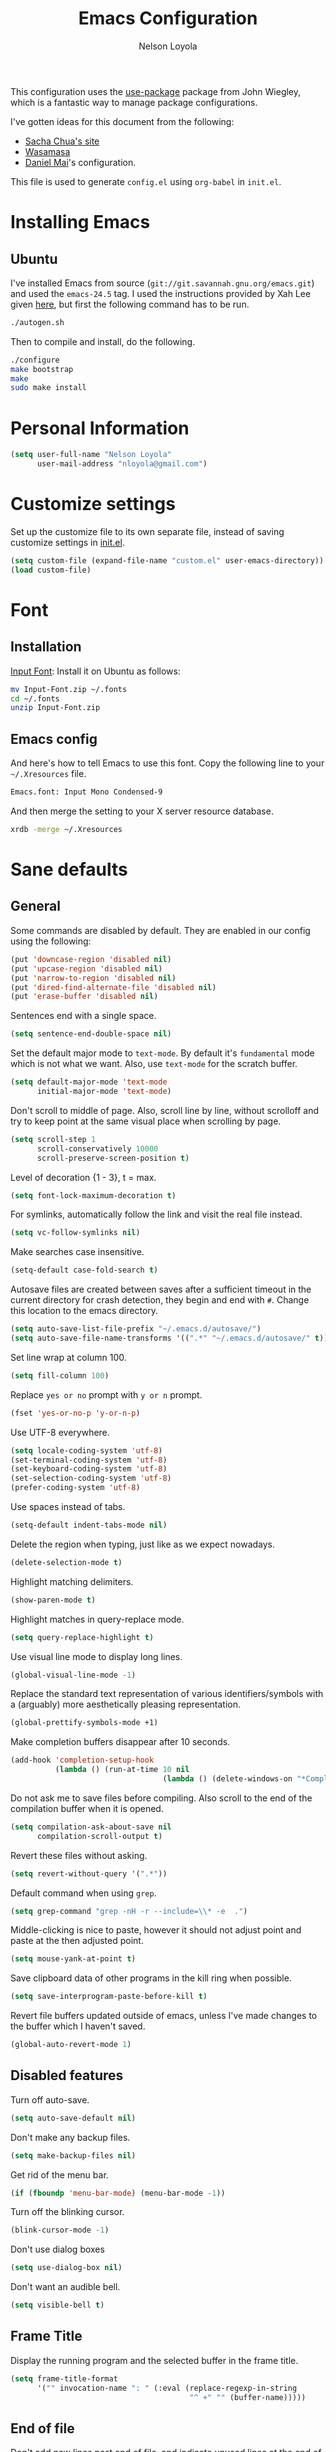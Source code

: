 #+TITLE: Emacs Configuration
#+AUTHOR: Nelson Loyola

This configuration uses the [[https://github.com/jwiegley/use-package][use-package]] package from John Wiegley,
which is a fantastic way to manage package configurations.

I've gotten ideas for this document from the following:

- [[http://pages.sachachua.com/.emacs.d/Sacha.html][Sacha Chua's site]]
- [[https://github.com/wasamasa/dotemacs/blob/master/init.org][Wasamasa]]
- [[https://github.com/danielmai/.emacs.d][Daniel Mai]]'s configuration.

This file is used to generate ~config.el~ using ~org-babel~ in
~init.el~.

* Installing Emacs
** Ubuntu

I've installed Emacs from source
(=git://git.savannah.gnu.org/emacs.git=) and used the =emacs-24.5=
tag. I used the instructions provided by Xah Lee given [[http://ergoemacs.org/emacs/building_emacs_on_linux.html][here]], but first
the following command has to be run.

#+BEGIN_SRC sh
./autogen.sh
#+END_SRC

Then to compile and install, do the following.

#+BEGIN_SRC sh
./configure
make bootstrap
make
sudo make install
#+END_SRC

* Personal Information

#+BEGIN_SRC emacs-lisp
(setq user-full-name "Nelson Loyola"
      user-mail-address "nloyola@gmail.com")
#+END_SRC

* Customize settings

Set up the customize file to its own separate file, instead of saving
customize settings in [[file:init.el][init.el]].

#+BEGIN_SRC emacs-lisp
(setq custom-file (expand-file-name "custom.el" user-emacs-directory))
(load custom-file)
#+END_SRC

* Font

** Installation

[[http://input.fontbureau.com/download/][Input Font]]: Install it on Ubuntu as follows:

#+BEGIN_SRC sh :tangle no
mv Input-Font.zip ~/.fonts
cd ~/.fonts
unzip Input-Font.zip
#+END_SRC

** Emacs config

And here's how to tell Emacs to use this font. Copy the following line to your
=~/.Xresources= file.

#+BEGIN_SRC sh :tangle no
Emacs.font: Input Mono Condensed-9
#+END_SRC

And then merge the setting to your X server resource database.

#+BEGIN_SRC sh :tangle no
xrdb -merge ~/.Xresources
#+END_SRC

* Sane defaults

** General

Some commands are disabled by default. They are enabled in our config
using the following:

#+BEGIN_SRC emacs-lisp
(put 'downcase-region 'disabled nil)
(put 'upcase-region 'disabled nil)
(put 'narrow-to-region 'disabled nil)
(put 'dired-find-alternate-file 'disabled nil)
(put 'erase-buffer 'disabled nil)
#+END_SRC

Sentences end with a single space.

#+BEGIN_SRC emacs-lisp
(setq sentence-end-double-space nil)
#+END_SRC

Set the default major mode to =text-mode=. By default it's =fundamental= mode which is
not what we want. Also, use =text-mode= for the scratch buffer.

#+BEGIN_SRC emacs-lisp
(setq default-major-mode 'text-mode
      initial-major-mode 'text-mode)
#+END_SRC

Don't scroll to middle of page. Also, scroll line by line, without
scrolloff and try to keep point at the same visual place when
scrolling by page.

#+BEGIN_SRC emacs-lisp
(setq scroll-step 1
      scroll-conservatively 10000
      scroll-preserve-screen-position t)
#+END_SRC

Level of decoration {1 - 3}, t = max.

#+BEGIN_SRC emacs-lisp
(setq font-lock-maximum-decoration t)
#+END_SRC

For symlinks, automatically follow the link and visit the real file instead.

#+BEGIN_SRC emacs-lisp
(setq vc-follow-symlinks nil)
#+END_SRC

Make searches case insensitive.

#+BEGIN_SRC emacs-lisp
(setq-default case-fold-search t)
#+END_SRC

Autosave files are created between saves after a sufficient timeout in
the current directory for crash detection, they begin and end with
=#=.  Change this location to the emacs directory.

#+BEGIN_SRC emacs-lisp
(setq auto-save-list-file-prefix "~/.emacs.d/autosave/")
(setq auto-save-file-name-transforms '((".*" "~/.emacs.d/autosave/" t)))
#+END_SRC

Set line wrap at column 100.

#+BEGIN_SRC emacs-lisp
(setq fill-column 100)
#+END_SRC

Replace =yes or no= prompt with =y or n= prompt.

#+BEGIN_SRC emacs-lisp
(fset 'yes-or-no-p 'y-or-n-p)
#+END_SRC

Use UTF-8 everywhere.

#+BEGIN_SRC emacs-lisp
(setq locale-coding-system 'utf-8)
(set-terminal-coding-system 'utf-8)
(set-keyboard-coding-system 'utf-8)
(set-selection-coding-system 'utf-8)
(prefer-coding-system 'utf-8)
#+END_SRC

Use spaces instead of tabs.

#+BEGIN_SRC emacs-lisp
(setq-default indent-tabs-mode nil)
#+END_SRC

Delete the region when typing, just like as we expect nowadays.

#+BEGIN_SRC emacs-lisp
(delete-selection-mode t)
#+END_SRC

Highlight matching delimiters.

#+BEGIN_SRC emacs-lisp
(show-paren-mode t)
#+END_SRC

Highlight matches in query-replace mode.

#+BEGIN_SRC emacs-lisp
(setq query-replace-highlight t)
#+END_SRC

Use visual line mode to display long lines.

#+BEGIN_SRC emacs-lisp
(global-visual-line-mode -1)
#+END_SRC

Replace the standard text representation of various identifiers/symbols
with a (arguably) more aesthetically pleasing representation.

#+BEGIN_SRC emacs-lisp
(global-prettify-symbols-mode +1)
#+END_SRC

Make completion buffers disappear after 10 seconds.

#+BEGIN_SRC emacs-lisp
(add-hook 'completion-setup-hook
          (lambda () (run-at-time 10 nil
                                  (lambda () (delete-windows-on "*Completions*")))))
#+END_SRC

Do not ask me to save files before compiling. Also scroll to the end
of the compilation buffer when it is opened.

#+BEGIN_SRC emacs-lisp
(setq compilation-ask-about-save nil
      compilation-scroll-output t)
#+END_SRC

Revert these files without asking.

#+BEGIN_SRC emacs-lisp
(setq revert-without-query '(".*"))
#+END_SRC

Default command when using ~grep~.

#+BEGIN_SRC emacs-lisp
(setq grep-command "grep -nH -r --include=\\* -e  .")
#+END_SRC

Middle-clicking is nice to paste, however it should not adjust point
and paste at the then adjusted point.

#+BEGIN_SRC emacs-lisp
(setq mouse-yank-at-point t)
#+END_SRC

Save clipboard data of other programs in the kill ring when possible.

#+BEGIN_SRC emacs-lisp
(setq save-interprogram-paste-before-kill t)
#+END_SRC

Revert file buffers updated outside of emacs, unless I've made changes to
the buffer which I haven't saved.

#+BEGIN_SRC emacs-lisp
(global-auto-revert-mode 1)
#+END_SRC

** Disabled features

Turn off auto-save.

#+BEGIN_SRC emacs-lisp
(setq auto-save-default nil)
#+END_SRC

Don't make any backup files.

#+BEGIN_SRC emacs-lisp
(setq make-backup-files nil)
#+END_SRC

Get rid of the menu bar.

#+BEGIN_SRC emacs-lisp
(if (fboundp 'menu-bar-mode) (menu-bar-mode -1))
#+END_SRC

Turn off the blinking cursor.

#+BEGIN_SRC emacs-lisp
(blink-cursor-mode -1)
#+END_SRC

Don't use dialog boxes

#+BEGIN_SRC emacs-lisp
(setq use-dialog-box nil)
#+END_SRC

Don't want an audible bell.

#+BEGIN_SRC emacs-lisp
(setq visible-bell t)
#+END_SRC

** Frame Title

Display the running program and the selected buffer in the frame title.

#+BEGIN_SRC emacs-lisp
(setq frame-title-format
      '("" invocation-name ": " (:eval (replace-regexp-in-string
                                        "^ +" "" (buffer-name)))))
#+END_SRC

** End of file

Don't add new lines past end of file, and indicate unused lines at the
end of the window with a small image in the left fringe.

#+BEGIN_SRC emacs-lisp
(setq next-line-add-newlines nil)
(setq-default indicate-empty-lines t)
#+END_SRC

Add =\n= to end of file if required.

#+BEGIN_SRC emacs-lisp
(setq require-final-newline t)
#+END_SRC

** Hi Lock

Automatically cycle through the highlighting faces listed in
~hi-lock-face-defaults~ instead of bothering the user to pick a face
each time.

#+BEGIN_SRC emacs-lisp
(setq hi-lock-auto-select-face t)
#+END_SRC

** Key bindings

#+BEGIN_SRC emacs-lisp
(global-set-key (kbd "M-g g")         'goto-line)
(global-set-key (kbd "M-%")           'query-replace-regexp)
;;(global-set-key "\C-x\C-e"          'compile)
(global-set-key (kbd "C-x C-n")       'next-error)
(global-set-key (kbd "C-x C-i")       'c-indent-exp)

(global-set-key (kbd "<f1>")          'indent-for-tab-command)
(global-set-key [(shift f1)]          'indent-region)
(global-set-key (kbd "<f2>")          '(lambda () (interactive) (save-some-buffers t)))
(global-set-key [(shift f2)]          '(lambda () (interactive) (revert-buffer t t)))
(global-set-key [(shift f3)]          'helm-recentf)
(global-set-key [(meta shift f3)]     'sbt-grep)
(global-set-key [f4]                  'next-error)
(global-set-key [f5]                  'compile)
(global-set-key [(shift f5)]          'toggle-truncate-lines)
(global-set-key [(shift f11)]         'eval-region)
(global-set-key [(control shift f11)] 'align-regexp)
#+END_SRC

** Line numbers.

#+BEGIN_SRC emacs-lisp
(dolist (mode-hook '(text-mode-hook prog-mode-hook))
  (add-hook mode-hook
            (lambda ()
              (linum-mode t))))
#+END_SRC

** Mode line

Display the column number in the mode line.

#+BEGIN_SRC emacs-lisp
(column-number-mode t)
#+END_SRC

Use the directory name to make buffer names unique.

#+BEGIN_SRC emacs-lisp
(setq uniquify-buffer-name-style 'forward)
#+END_SRC

Do not show thees modes in the mode line.

#+BEGIN_SRC emacs-lisp
(diminish 'visual-line-mode)
(diminish 'abbrev-mode)
#+END_SRC
** Remove trailing whitespace

#+BEGIN_SRC emacs-lisp
(add-hook 'before-save-hook 'delete-trailing-whitespace)
#+END_SRC

** Shell

#+BEGIN_SRC emacs-lisp
(defvar my-term-shell "/bin/zsh")
(defadvice ansi-term (before force-bash)
  (interactive (list my-term-shell)))
(ad-activate 'ansi-term)

(defun my-term-use-utf8 ()
  (set-buffer-process-coding-system 'utf-8-unix 'utf-8-unix))
(add-hook 'term-exec-hook 'my-term-use-utf8)

(defun my-term-paste (&optional string)
  (interactive)
  (process-send-string
   (get-buffer-process (current-buffer))
   (if string string (current-kill 0))))

(defun my-term-hook ()
  (goto-address-mode)
  (define-key term-raw-map "\C-y" 'my-term-paste)
  (let ((base03  "#002b36")
        (base02  "#073642")
        (base01  "#586e75")
        (base00  "#657b83")
        (base0   "#839496")
        (base1   "#93a1a1")
        (base2   "#eee8d5")
        (base3   "#fdf6e3")
        (yellow  "#b58900")
        (orange  "#cb4b16")
        (red     "#dc322f")
        (magenta "#d33682")
        (violet  "#6c71c4")
        (blue    "#268bd2")
        (cyan    "#2aa198")
        (green   "#859900"))
    (setq ansi-term-color-vector
          (vconcat `(unspecified ,base02 ,red ,green ,yellow ,blue
                                 ,magenta ,cyan ,base2)))
    (my-term-use-utf8)
    ))

(add-hook 'term-exec-hook 'my-term-hook)
#+END_SRC
** Text mode

#+BEGIN_SRC emacs-lisp
(setq text-mode-hook
      '(lambda ()
         (turn-on-auto-fill)            ; Enable automatic line wrapping.
         (setq-default indent-tabs-mode nil)))    ; Use real tabs.
#+END_SRC
* Packages bundled with Emacs

** =bookmark=

Prefer saving this file somewhere other than the default.

#+BEGIN_SRC emacs-lisp
(setq bookmark-default-file "~/.emacs.d/etc/bookmarks")
#+END_SRC

** =dired=

Make dired show directories first. Dired buffers should auto revert
and not give any use feedback (source: [[http://whattheemacsd.com/sane-defaults.el-01.html][Magnars Sveen]]).

#+BEGIN_SRC emacs-lisp
(setq dired-listing-switches "-aBhl  --group-directories-first"
      global-auto-revert-non-file-buffers t
      auto-revert-verbose nil)
(add-hook 'dired-mode-hook 'auto-revert-mode)
#+END_SRC

** =ediff=
#+BEGIN_SRC emacs-lisp
(setq ediff-split-window-function 'split-window-horizontally
      ediff-window-setup-function 'ediff-setup-windows-plain
      ediff-diff-options "-bw")
#+END_SRC
** =emacsclient=

#+BEGIN_SRC emacs-lisp
(use-package edit-server
  :ensure t
  :if window-system
  :init
  (add-hook 'after-init-hook 'server-start t)
  (add-hook 'after-init-hook 'edit-server-start t))
#+END_SRC

** =ibuffer=

ibuffer is the improved version of list-buffers.

#+BEGIN_SRC emacs-lisp
(defalias 'list-buffers 'ibuffer)
#+END_SRC

** =org-mode=

First some UI and editing tweaks.

Changing the ellipsis idea comes from [[http://endlessparentheses.com/changing-the-org-mode-ellipsis.html][Artur Malabarba]].

#+BEGIN_SRC emacs-lisp
(setq org-ellipsis " ⤵"
      org-catch-invisible-edits 'error
      org-startup-indented t
      org-cycle-include-plain-lists 'integrate
      org-return-follows-link t
      org-M-RET-may-split-line nil
      org-src-fontify-natively t
      org-src-preserve-indentation t
      org-enforce-todo-dependencies t
      org-enforce-todo-checkbox-dependencies t
      org-link-frame-setup '((file . find-file)))
#+END_SRC

*** Org activation bindings

Set up some global key bindings that integrate with Org Mode features.

#+BEGIN_SRC emacs-lisp
(bind-key "C-c l" 'org-store-link)
(bind-key "C-c c" 'org-capture)
(bind-key "C-c a" 'org-agenda)
#+END_SRC

*** Org agenda

Learned about [[https://github.com/sachac/.emacs.d/blob/83d21e473368adb1f63e582a6595450fcd0e787c/Sacha.org#org-agenda][this =delq= and =mapcar= trick from Sacha Chua's config]].

#+BEGIN_SRC emacs-lisp
(setq org-agenda-files
      (delq nil
            (mapcar (lambda (x) (and (file-exists-p x) x))
                    '("~/Dropbox/todo.org"
                      "~/Dropbox/todo.org"))))
#+END_SRC

*** Org capture

#+BEGIN_SRC emacs-lisp
(bind-key "C-c c" 'org-capture)
(setq org-default-notes-file "~/Dropbox/notes.org")
#+END_SRC

*** Org setup

Speed commands are a nice and quick way to perform certain actions
while at the beginning of a heading. It's not activated by default.

See the doc for speed keys by checking out [[elisp:(info%20"(org)%20speed%20keys")][the documentation for
speed keys in Org mode]].

#+BEGIN_SRC emacs-lisp
(setq org-use-speed-commands t)
#+END_SRC

#+BEGIN_SRC emacs-lisp
(setq org-image-actual-width 550)
#+END_SRC

*** Org tags

The default value is -77, which is weird for smaller width windows.
I'd rather have the tags align horizontally with the header. 45 is a
good column number to do that.

#+BEGIN_SRC emacs-lisp
(setq org-tags-column 45)
#+END_SRC

*** Org babel languages

#+BEGIN_SRC emacs-lisp
(org-babel-do-load-languages
 'org-babel-load-languages
 '((python . t)
   (C . t)
   (calc . t)
   (latex . t)
   (java . t)
   (ruby . t)
   (scheme . t)
   (sh . t)
   (sqlite . t)
   (js . t)))

(defun my-org-confirm-babel-evaluate (lang body)
  "Do not confirm evaluation for these languages."
  (not (or (string= lang "C")
           (string= lang "java")
           (string= lang "python")
           (string= lang "emacs-lisp")
           (string= lang "sqlite"))))
(setq org-confirm-babel-evaluate 'my-org-confirm-babel-evaluate)
#+END_SRC

*** Org babel/source blocks

Have source blocks properly syntax highlighted and with the editing
popup window staying within the same window so all the windows don't
jump around. Also, having the top and bottom trailing lines in the
block is a waste of space, so we can remove them.

Fontification doesn't work with markdown mode when the block is
indented after editing it in the org src buffer---the leading #s for
headers don't get fontified properly because they appear as Org
comments.

#+BEGIN_SRC emacs-lisp
(setq org-src-window-setup 'current-window
      org-src-strip-leading-and-trailing-blank-lines t
      org-src-tab-acts-natively t)
#+END_SRC

** =re-builder=

Interactive preview for RE construction.

It's important to note that there's three flavours of regular
expressions encountered in Emacs.  The =read= syntax is most
reminiscent of other RE dialects, but only used in prompts.  The
=string= syntax is used in code doubles the amount of backslashes as
the RE strings are passed through the reader which removes the
extraneous ones.  Finally, there's the ~rx~ macro one can use for
writing lispy RE.

All listed RE syntaxes are supported by =re-builder=. For whatever
reason though the =read= syntax is default. I prefer having the
=string= syntax as default.

#+BEGIN_SRC emacs-lisp
(setq reb-re-syntax 'string)
#+END_SRC

** =recentf=

Recentf is a minor mode that builds a list of recently opened files.
This list is is automatically saved across Emacs sessions.

Prefer saving the history of opened files somewhere other than the default.

#+BEGIN_SRC emacs-lisp
(use-package recentf
  :init
  (progn
    (setq recentf-save-file "~/.emacs.d/etc/recentf"))
  :config
  (progn
    (recentf-mode 1)
    (setq recentf-max-saved-items 100)))
#+END_SRC

** =savehist=

The history of prompts like =M-:= can be saved, but let's change its
save file and history length first. Also save search entries.

#+BEGIN_SRC emacs-lisp
(setq savehist-additional-variables '(search-ring regexp-search-ring)
      savehist-file "~/.emacs.d/etc/savehist"
      history-length 150)
(savehist-mode)
#+END_SRC

** =save-place=

Remember position in a file.

#+BEGIN_SRC emacs-lisp
(use-package saveplace
  :init
  (progn
    (setq save-place-file "~/.emacs.d/etc/saveplace"
          save-place-forget-unreadable-files nil)
    (setq-default save-place t)))
#+END_SRC

** =shell=

#+BEGIN_SRC emacs-lisp
(bind-key "C-x m" 'shell)
(bind-key "C-x M" 'ansi-term)
#+END_SRC

** =tramp=

#+BEGIN_SRC emacs-lisp
(use-package tramp
  :init (setq tramp-ssh-controlmaster-options ""))
#+END_SRC

** =windmove=

=windmove= provides useful commands for moving window focus by
direction.

#+BEGIN_SRC emacs-lisp
(windmove-default-keybindings 'meta)
#+END_SRC

** =winner-mode=

Window management. ~C-c left (winner-undo)~ undoes the last window
configuration change. Redo the changes using ~C-c right
(winner-redo)~. Also move from window to window using Meta and the
direction keys.

#+BEGIN_SRC emacs-lisp
(winner-mode t)
#+END_SRC

** =whitespace=

#+BEGIN_SRC emacs-lisp
(use-package whitespace
  :bind ("S-<f10>" . whitespace-mode))
#+END_SRC

* ELPA packages

These are the packages that are not built into Emacs.

** [[https://github.com/abo-abo/ace-window][ace-window]]

A package that uses the same idea from ace-jump-mode for
buffer navigation, but applies it to windows. The default keys are
1-9, but it's faster to access the keys on the home row, so that's
what I have them set to (with respect to Dvorak, of course).

#+BEGIN_SRC emacs-lisp
(use-package ace-window)
#+END_SRC

** [[https://github.com/abo-abo/avy][avy]]

A quick way to jump around text in buffers.

#+BEGIN_SRC emacs-lisp
  (use-package avy
               :bind (("C-c SPC" . avy-goto-char)
                      ("C-'" . avy-goto-char-2)
                      ("M-g M-g" . avy-goto-line)))
#+END_SRC

** [[https://github.com/Malabarba/beacon][beacon]]

Never lose your cursor again

#+BEGIN_SRC emacs-lisp
(use-package beacon
  :ensure t
  :init
  (progn
    (setq beacon-push-mark 35)
    (setq beacon-color "#666600"))
  :config (beacon-mode 1)
  )
#+END_SRC

** [[https://github.com/jorgenschaefer/circe][circe]]

#+BEGIN_SRC emacs-lisp :tangle no
(use-package circe
  :ensure t
  :config (setq circe-default-nick "chucho"
                circe-default-user "chucho"
                circe-default-realname "chucho"
                circe-default-part-message "Bye"
                circe-default-quit-message "Bye"
                circe-network-options '(("Freenode"
                                         :tls t
                                         :channels ("#emacs")
                                         ))))
#+END_SRC

** [[https://github.com/ankurdave/color-identifiers-mode][color-identifiers]]

Color Identifiers is a minor mode for Emacs that highlights each source code identifier uniquely
based on its name.

#+BEGIN_SRC emacs-lisp
(use-package color-identifiers-mode
  :ensure t
  :diminish color-identifiers-mode
  :config (add-hook 'after-init-hook 'global-color-identifiers-mode))
#+END_SRC

** [[https://github.com/company-mode/company-mode][company-mode]]

Complete anything.

#+BEGIN_SRC emacs-lisp
(use-package company
  :ensure t
  :diminish company-mode
  :config
  (progn
    (add-hook 'after-init-hook 'global-company-mode)
    (global-set-key (kbd "M-/") 'company-complete-common)
    (use-package company-tern)
    ))
#+END_SRC

** [[https://github.com/thamer/diredful][diredful]]

#+BEGIN_SRC emacs-lisp
(use-package diredful
  :ensure t
  :config (diredful-mode 1))
#+END_SRC

** [[https://github.com/senny/emacs-eclim][emacs-eclim]]

Provides Emacs with some Eclipse features for Java development. Eclim has to be installed first and
can be downloaded from [[http://eclim.org/install.html][here]].

#+BEGIN_SRC emacs-lisp
(use-package eclimd
  :commands start-eclimd)
(use-package company-emacs-eclim
  :commands company-emacs-eclim-setup)
(use-package eclim
  :load-path "/home/nelson/src/github/elisp/emacs-eclim"
  :ensure emacs-eclim
  :diminish eclim-mode
  :commands eclim-mode
  :init (use-package cl)
  :config
  (progn
    (let ((eclipse-dir (expand-file-name "~/apps/eclipse/mars/eclipse")))
      (if (file-accessible-directory-p eclipse-dir)
          (progn
            (add-to-list 'eclim-eclipse-dirs eclipse-dir)
            (setq eclim-executable (or (executable-find "eclim") (concat (eclipse-dir "/eclim")))
                  eclimd-executable (or (executable-find "eclimd") (concat (eclipse-dir "/eclimd")))
                  ))))
    (company-emacs-eclim-setup)
    (global-company-mode t)
    (setq eclim-auto-save t
          eclimd-wait-for-process nil
          eclimd-default-workspace "~/workspace/"
          help-at-pt-display-when-idle t
          help-at-pt-timer-delay 0.1

          )
    ;; Call the help framework with the settings above & activate eclim-mode
    (help-at-pt-set-timer)

    ;; keep consistent which other auto-complete backend.
    (custom-set-faces
     '(ac-emacs-eclim-candidate-face ((t (:inherit ac-candidate-face))))
     '(ac-emacs-eclim-selection-face ((t (:inherit ac-selection-face)))))
    ))
#+END_SRC

** [[https://github.com/magnars/expand-region.el][expand-region]]

#+BEGIN_SRC emacs-lisp
(use-package expand-region
  :ensure t
  :bind ("C-=" . er/expand-region))
#+END_SRC

** [[http://www.emacswiki.org/emacs/fic-mode.el][fic-mode]]

Show FIXME/TODO/BUG/KLUDGE in special face only in comments and
strings.

#+BEGIN_SRC emacs-lisp
(use-package fic-mode
  :ensure t
  :config
  (progn
    (add-hook 'c++-mode-hook 'turn-on-fic-mode)
    (add-hook 'c-mode-hook 'turn-on-fic-mode)
    (add-hook 'java-mode-hook 'turn-on-fic-mode)
    (add-hook 'vala-mode-hook 'turn-on-fic-mode)
    (add-hook 'python-mode-hook 'turn-on-fic-mode)
    ))
#+END_SRC

** [[http://www.emacswiki.org/emacs/framemove.el][framemove]]

Allow windmove to jump between frames.

#+BEGIN_SRC emacs-lisp
(use-package framemove
  :ensure t
  :config (setq framemove-hook-into-windmove t)
  )
#+END_SRC

** [[https://github.com/flycheck/flycheck][flycheck]]

#+BEGIN_SRC emacs-lisp
(use-package flycheck
  :ensure t
  :diminish flycheck-mode
  :config
  (progn
    (add-hook 'after-init-hook #'global-flycheck-mode)
    (setq flycheck-standard-error-navigation nil)))
#+END_SRC

** [[https://github.com/leoliu/ggtags][ggtags]]

Generate tags on command line with ~gtags~.
Updte tags on command line with ~global -u~.

#+BEGIN_SRC emacs-lisp
(use-package ggtags
  :ensure t
  :commands ggtags-mode)
#+END_SRC

** [[https://github.com/jacobono/emacs-gradle-mode][emacs-gradle-mode]]

#+BEGIN_SRC emacs-lisp
(use-package gradle-mode
  :ensure t
  :diminish gradle-mode
  :init
  (progn
    (gradle-mode 1)))
#+END_SRC

** [[https://github.com/edvorg/flycheck-protobuf][flycheck-protobuf]]

#+begin_src emacs-lisp
(use-package flycheck-protobuf
  :ensure t)
(add-to-list 'flycheck-checkers 'protobuf-protoc-reporter t)
#+end_src

** [[https://github.com/pidu/git-timemachine][git-timemachine]]

#+BEGIN_SRC emacs-lisp
(use-package git-timemachine
  :ensure t
  :commands git-timemachine)
#+END_SRC

** [[https://github.com/camdez/goto-last-change.el][goto-last-change]]

#+BEGIN_SRC emacs-lisp
      (use-package goto-last-change
        :ensure t
        :config
        (progn
          (autoload 'goto-last-change "goto-last-change"
            "Set point to the position of the last change." t)

          (global-set-key "\C-x\C-\\" 'goto-last-change)
          ))
#+END_SRC

** [[https://github.com/Groovy-Emacs-Modes/groovy-emacs-modes][groovy-mode]]

Required for gradle build files.

#+BEGIN_SRC emacs-lisp
(use-package groovy-mode
  :ensure t)
#+END_SRC
** [[*][grunt]]

#+BEGIN_SRC emacs-lisp
(use-package grunt
  :ensure t)
#+END_SRC

** [[https://github.com/kai2nenobu/guide-key][guide-key]]

Guide the following key bindings automatically and dynamically.

#+BEGIN_SRC emacs-lisp
(use-package guide-key
  :ensure t
  :diminish guide-key-mode
  :config
  (progn
    (setq guide-key/guide-key-sequence '("C-x r" "C-c p" "C-h" "C-c h"))
    (guide-key-mode 1)
  ))
#+END_SRC

** [[https://github.com/emacs-helm/helm][helm]]
*** Helm Config

GNU Global and projectile: use ~C-c p R~ to regenerate tag file.

#+BEGIN_SRC emacs-lisp
(use-package helm
  :ensure t
  :commands (helm-config helm-eshell helm-files helm-grep helm-projectile)
  :diminish helm-mode
  :init (progn
          ;; must set before helm-config, otherwise helm uses the default
          ;; prefix "C-x c", which is inconvenient because you can
          ;; accidentially press "C-x C-c"
          (setq helm-command-prefix-key "C-c h")
          (helm-projectile-on)
          (helm-flx-mode +1)

          (setq helm-ff-newfile-prompt-p nil
                ;;helm-M-x-fuzzy-match t ; using flx for now
                helm-google-suggest-use-curl-p t
                ;; scroll 4 lines other window using M-<next>/M-<prior>
                helm-scroll-amount 4
                ;; do not display invisible candidates
                helm-quick-update t
                ;; be idle for this many seconds, before updating in delayed sources.
                helm-idle-delay 0.01
                ;; be idle for this many seconds, before updating candidate buffer
                helm-input-idle-delay 0.01
                ;; search for library in `require` and `declare-function` sexp.
                helm-ff-search-library-in-sexp t

                helm-buffers-favorite-modes (append helm-buffers-favorite-modes
                                                    '(picture-mode artist-mode))
                ;; limit the number of displayed canidates
                helm-candidate-number-limit 100
                ;; show all candidates when set to 0
                helm-M-x-requires-pattern 0
                helm-ff-file-name-history-use-recentf t
                ;; move to end or beginning of source when reaching top or bottom of source.
                helm-move-to-line-cycle-in-source t
                ;; Needed in helm-buffers-list
                ido-use-virtual-buffers t
                ;; fuzzy matching buffer names when non--nil, useful in helm-mini that lists buffers
                helm-buffers-fuzzy-matching t
                ;; truncate long lines
                helm-truncate-lines t
                helm-autoresize-min-height 30
                helm-autoresize-max-height 30
                helm-display-header-line nil
                helm-buffer-max-length 45
                helm-yas-display-key-on-candidate t)

          ;; Save current position to mark ring when jumping to a different place
          (add-hook 'helm-goto-line-before-hook 'helm-save-current-pos-to-mark-ring)
          (helm-mode)
          (helm-autoresize-mode 1))
  :bind (("M-x" . helm-M-x)
         ("M-y" . helm-show-kill-ring)
         ("C-x b" . helm-mini)
         ("C-x C-f" . helm-find-files)
         ("C-`" . helm-resume)))
#+END_SRC

*** Helm Search

[[http://www.gnu.org/software/grep/][grep]] is very fast, but not the best tool for code search, especially
not within compressed files. That's why I'll go for [[https://github.com/ggreer/the_silver_searcher/][ag]] instead, its
=-z= option enables the usage of the very great [[http://libarchive.org/][libarchive]]. For =helm=
to recognize the matches properly I need to enable line numbers and
columns in its output, something the =--vimgrep== option (the irony)
does. Another subtle hack hidden in here is deliberately using the
recursing variant for both types of searches, this might break
something, but so far hasn't shown any obvious side-effects

#+BEGIN_SRC emacs-lisp
(setq helm-grep-default-command "ag --vimgrep -z %p %f"
      helm-grep-default-recurse-command "ag --vimgrep -z %p %f")
#+END_SRC

*** Helm Key bindings

#+BEGIN_SRC emacs-lisp
(with-eval-after-load 'helm-files
  ;; rebind tab to do persistent action
  (define-key helm-map (kbd "<tab>") 'helm-execute-persistent-action)
  ;; make TAB works in terminal
  (define-key helm-map (kbd "C-i") 'helm-execute-persistent-action)
  ;; list actions using C-z
  (define-key helm-map (kbd "C-z")  'helm-select-action)
  (define-key helm-grep-mode-map (kbd "<return>")  'helm-grep-mode-jump-other-window)
  (define-key helm-grep-mode-map (kbd "n")  'helm-grep-mode-jump-other-window-forward)
  (define-key helm-grep-mode-map (kbd "p")  'helm-grep-mode-jump-other-window-backward))
#+END_SRC

*** Helm Window config

So that helm windows shows at the bottom.

- from http://www.reddit.com/r/emacs/comments/345vtl/make_helm_window_at_the_bottom_without_using_any/
- see also http://www.lunaryorn.com/2015/04/29/the-power-of-display-buffer-alist.html

#+BEGIN_SRC emacs-lisp
;; (with-eval-after-load 'helm
;;   (cond (window-system
;;          (add-to-list 'display-buffer-alist
;;                       `("^\\*[Hh]elm"
;;                         (display-buffer-in-side-window)
;;                         (inhibit-same-window . nil)
;;                         (reusable-frames . visible)
;;                         (side            . bottom)
;;                         (window-height   . 0.15)))
;;          )))
#+END_SRC

*** Helm Other

Highlighting of token matches is a tad slow, let's speed it up.

#+BEGIN_SRC emacs-lisp
(setq helm-mp-highlight-delay 0.3)
#+END_SRC

I don't know why, but helm tries doing window management.  Please
stop:

#+BEGIN_SRC emacs-lisp
(setq helm-display-function 'pop-to-buffer)
#+END_SRC

** [[https://github.com/syohex/emacs-helm-ag][helm-ag]]

#+BEGIN_SRC emacs-lisp
(use-package helm-ag :ensure t :commands helm-ag)
#+END_SRC

** [[https://github.com/emacs-jp/helm-c-yasnippet][helm-c-yasnippet]]

#+BEGIN_SRC emacs-lisp
(use-package helm-c-yasnippet
  :ensure t
  :commands helm-yas-complete
  ;;:init (use-package yasnippet)
  :config (global-set-key (kbd "C-c y") 'helm-yas-complete))
#+END_SRC

** [[https://github.com/PythonNut/helm-flx][helm-flx]]

#+BEGIN_SRC emacs-lisp
(use-package helm-flx :ensure t :commands helm-flx-mode)
#+END_SRC

** [[https://github.com/syohex/emacs-helm-gtags][helm-gtags]]

#+BEGIN_SRC emacs-lisp
(use-package helm-gtags
  :ensure t
  :commands (helm-gtags-find-tag helm-gtags-find-rtag)
  :bind (("M-." . helm-gtags-find-tag)
         ("M-," . helm-gtags-find-rtag)))
#+END_SRC

** [[https://github.com/bbatsov/projectile][helm-projectile]]

Included with Projectile.

#+BEGIN_SRC emacs-lisp
(use-package helm-projectile
  :ensure t
  :commands (helm-projectile)
  :bind (("C-c p h" . helm-projectile))
  :config
  (progn
    (setq projectile-remember-window-configs t
          projectile-switch-project-action 'projectile-dired
          projectile-completion-system 'default
          projectile-enable-caching nil
          compilation-read-command t ; do prompt for a compilation command
          projectile-use-git-grep t
          )

    (projectile-global-mode)
    (setq projectile-completion-system 'helm)
    ))
#+END_SRC

** [[https://github.com/ShingoFukuyama/helm-swoop][helm-swoop]]

#+BEGIN_SRC emacs-lisp
(use-package helm-swoop :ensure t)
#+END_SRC

** [[https://github.com/boyw165/hl-anything][hl-anything]]

Not used for now since it breaks ERC font lock.

#+BEGIN_SRC emacs-lisp :tangle no
(use-package hl-anything
  :ensure t
  :config
  (progn
    (hl-highlight-mode 1)
    ;; (hl-setup-default-advices nil)
    ;; (hl-setup-customizable-advices nil)
    ;; (remove-hook 'kill-emacs-hook 'hl-save-highlights)
    ))
#+END_SRC

** [[https://github.com/nflath/hungry-delete][hungry-delete]]

So that hungry deletion can be used in all modes.

#+BEGIN_SRC emacs-lisp
  (use-package hungry-delete
               :ensure t
               :config
               (progn
                 (global-hungry-delete-mode)
                 ))
#+END_SRC

** [[https://github.com/abo-abo/hydra][hydra]]

This package can be used to tie related commands into a family of
short bindings with a common prefix - a Hydra.

#+BEGIN_SRC emacs-lisp
(use-package hydra
  :ensure t
  :init
  (progn
    (use-package cl-lib)
    (use-package lv)
    (use-package ace-window :ensure t)
    (use-package avy :ensure t)
    (use-package key-chord
      :ensure t
      :config (key-chord-mode 1))
    )
  :config
  (progn
    ;; http://oremacs.com/2015/01/29/more-hydra-goodness/

    (defun hydra-universal-argument (arg)
      (interactive "P")
      (setq prefix-arg (if (consp arg)
                           (list (* 4 (car arg)))
                         (if (eq arg '-)
                             (list -4)
                           '(4)))))

    (defhydra hydra-window (global-map "C-M-o")
      "window"
      ("h" windmove-left "left")
      ("j" windmove-down "down")
      ("k" windmove-up "up")
      ("l" windmove-right "right")
      ("a" ace-window "ace")
      ("u" hydra-universal-argument "universal")
      ("s" (lambda nil (interactive) (ace-window 4)) "swap")
      ("d" (lambda nil (interactive) (ace-window 16)) "delete"))

    (key-chord-define-global "yy" 'hydra-window/body)

    ;;
    ;; Taken from http://doc.rix.si/org/fsem.html
    ;;
    (defhydra hydra-zoom (global-map "C-c z")
      "zoom"
      ("g" text-scale-increase "in")
      ("l" text-scale-decrease "out"))
    )

  (defhydra hydra-eclim (:color teal
                                :hint nil)
    "
Eclim:
 ╭─────────────────────────────────────────────────────┐
 │ Java                                                │       Problems
╭┴─────────────────────────────────────────────────────┴────────────────────────────────────╯
  _d_: Show Doc             _i_: Implement (Override)          _p_: Show Problems
  _g_: Make getter/setter  _fd_: Find Declarations             _c_: Show Corrections
  _o_: Organize Imports    _fr_: Find References               _r_: Buffer Refresh
  _h_: Hierarchy            _R_: Refactor
  _s_: Semantic
Project
──────────────────
_j_: Jump to proj
_b_: Create
_k_: Import Proj
_u_: Update
"
    ("d"   eclim-java-show-documentation-for-current-element)
    ("g"   eclim-java-generate-getter-and-setter)
    ("o"   eclim-java-import-organize)
    ("h"   eclim-java-call-hierarchy)
    ("s"   helm-semantic)
    ("i"   eclim-java-implement)
    ("fd"  eclim-java-find-declaration)
    ("fr"  eclim-java-find-references)
    ("R"   eclim-java-refactor-rename-symbol-at-point)
    ("p"   eclim-problems)
    ("c"   eclim-problems-correct)
    ("r"   eclim-problems-buffer-refresh)
    ("j"   eclim-project-goto)
    ("b"   eclim-project-create)
    ("k"   eclim-project-import)
    ("u"   (lambda () (interactive) (eclim-project-update (eclim-project-name))))
    ("q"   nil "cancel" :color blue))

  (define-key eclim-mode-map (kbd "C-c e") 'hydra-eclim/body))
#+END_SRC

** [[https://github.com/mooz/js2-mode][js2-mode]]

#+BEGIN_SRC emacs-lisp
(use-package js2-mode
  :ensure t
  :commands (js2-mode)
  :init
  (setq js2-global-externs '("define"
                             "jasmine"
                             "describe"
                             "fdescribe"
                             "beforeEach"
                             "afterEach"
                             "inject"
                             "expect"
                             "spyOn"
                             "it"
                             "fit"
                             "xit"))
  :config
  (progn
    (custom-set-variables
     '(js2-basic-offset 2)
     '(js2-bounce-indent-p t)
     '(js2-highlight-level 3)
     )

    ;;(eval-after-load 'js2-mode
    ;;  '(define-key js2-mode-map (kbd "RET") 'js2-line-break))

    ;;(add-hook 'js2-mode-hook 'ac-js2-mode)
    ;;(setq ac-js2-evaluate-calls t)

    (setq-default js2-mode-show-parse-errors t)
    (setq-default js2-strict-missing-semi-warning t)
    (setq-default js2-strict-trailing-comma-warning t)
    ))
#+END_SRC

** [[https://github.com/tonini/karma.el][karma]]

#+BEGIN_SRC emacs-lisp
(use-package karma
  :ensure t
  :commands karma-mode)
#+END_SRC

** [[https://github.com/joddie/macrostep][macrostep]]

Macrostep allows you to see what Elisp macros expand to. Learned about
it from the [[https://www.youtube.com/watch?v%3D2TSKxxYEbII][package highlight talk for use-package]].

#+BEGIN_SRC emacs-lisp
(use-package macrostep
  :ensure t)
#+END_SRC

** [[https://github.com/magit/magit][magit]]

A great interface for git projects. It's much more pleasant to use than the git interface on the
command line. Use an easy keybinding to access magit.

#+BEGIN_SRC emacs-lisp
  (use-package magit
    :ensure t
    :config
    (progn
     (define-key magit-status-mode-map (kbd "q") 'magit-quit-session)
     (setq magit-push-always-verify nil)
     ))
#+END_SRC

*** Fullscreen magit

#+BEGIN_QUOTE
The following code makes magit-status run alone in the frame, and then restores the old window
configuration when you quit out of magit.

No more juggling windows after commiting. It's magit bliss.
#+END_QUOTE
[[http://whattheemacsd.com/setup-magit.el-01.html][Source: Magnar Sveen]]

#+BEGIN_SRC emacs-lisp
;; full screen magit-status
(defadvice magit-status (around magit-fullscreen activate)
  (window-configuration-to-register :magit-fullscreen)
  ad-do-it
  (delete-other-windows))

(defun magit-quit-session ()
  "Restores the previous window configuration and kills the magit buffer"
  (interactive)
  (kill-buffer)
  (jump-to-register :magit-fullscreen))
#+END_SRC

** [[https://github.com/defunkt/markdown-mode][markdown-mode]]

#+BEGIN_SRC emacs-lisp
(use-package markdown-mode
  :ensure t
  :mode (("\\.markdown\\'" . markdown-mode)
         ("\\.md\\'"       . markdown-mode)))
#+END_SRC
** [[https://github.com/oneKelvinSmith/monokai-emacs][monokai-emacs]]

TextMate like theme.

#+BEGIN_SRC emacs-lisp
(use-package monokai-theme
  :ensure t
  :config
  (progn
    (load-theme 'monokai t)
    (setq frame-background-mode `dark)
    (setq monokai-use-variable-pitch nil)))
#+END_SRC

** [[https://github.com/magnars/multiple-cursors.el][multiple-cursors]]

We'll also need to ~(require 'multiple-cusors)~ because of [[https://github.com/magnars/multiple-cursors.el/issues/105][an autoload issue]].

#+BEGIN_SRC emacs-lisp
(use-package multiple-cursors
  :ensure t
  :init (require 'multiple-cursors)
  :bind (("C-S-c C-S-c" . mc/edit-lines)
         ("C->"         . mc/mark-next-like-this)
         ("C-<"         . mc/mark-previous-like-this)
         ("C-c C-<"     . mc/mark-all-like-this)
         ("C-!"         . mc/mark-next-symbol-like-this)
         ("s-d"         . mc/mark-all-dwim)))
#+END_SRC

** [[https://github.com/nex3/perspective-el][perspective]]

This package provides tagged workspaces.

#+BEGIN_SRC emacs-lisp :tangle no
(use-package perspective
  :ensure t
  :config (persp-mode))
#+END_SRC

** [[https://github.com/bbatsov/projectile][projectile]]

#+BEGIN_QUOTE
Project navigation and management library for Emacs.
#+END_QUOTE
http://batsov.com/projectile/


#+BEGIN_SRC emacs-lisp
  (use-package projectile
    :ensure t
    :diminish projectile-mode
    :commands projectile-mode
    :config
    (progn
      (setq projectile-indexing-method 'alien
            projectile-remember-window-configs t
            projectile-switch-project-action 'projectile-dired
            projectile-completion-system 'default
            projectile-enable-caching nil)

      (projectile-global-mode)
      (setq projectile-completion-system 'helm)

      (use-package ag
        :commands ag
        :ensure t)))
#+END_SRC

** [[https://github.com/milkypostman/powerline][powerline]]

#+BEGIN_SRC emacs-lisp
(use-package powerline
  :ensure t
  :config
  (progn
    (setq powerline-arrow-shape 'arrow14)
    (setq powerline-default-separator-dir '(right . left))

    (custom-set-faces
     '(mode-line ((t (:foreground "#030303" :background "#6b6b6b" :box nil))))
     '(mode-line-inactive ((t (:foreground "#f9f9f9" :background "#6b6b6b" :box nil)))))

    (setq powerline-color1 "#49483E")
    (setq powerline-color2 "#333333")
    (powerline-default-theme)
    ))
#+END_SRC

** [[https://melpa.org/#/python-mode][python-mode]]

Integrates with IPython.

#+BEGIN_SRC emacs-lisp :tangle no
  (use-package python-mode
    :ensure t)
#+END_SRC

** [[https://github.com/emacsmirror/revive][revive]]

Using revive

- use ~M-x save-current-configuration~ to save window configuration.
- use ~M-x resume~ to load window configuration.

#+BEGIN_SRC emacs-lisp
(use-package revive
  :ensure t)
#+END_SRC
** [[https://github.com/Fanael/rainbow-delimiters][rainbow-delimiters]]

Highlight brackets according to their depth

#+BEGIN_SRC emacs-lisp
(use-package rainbow-delimiters
  :ensure t)
#+END_SRC

** [[https://github.com/ieure/scratch-el][scratch]]

Convenient package to create =*scratch*= buffers that are based on the current buffer's major mode.
This is more convienent than manually creating a buffer to do some scratch work or reusing the
initial =*scratch*= buffer.

#+BEGIN_SRC emacs-lisp
(use-package scratch
  :ensure t)
#+END_SRC

** [[https://github.com/wasamasa/shackle][shackle]]

Declarative popup window rules.

#+BEGIN_SRC emacs-lisp
(use-package shackle
  :ensure t
  :config
  (progn
    (setq shackle-rules
          '((svg-2048-mode :same t)
            ("*Help*" :align t :ratio 0.4 :select t)
            ("\\`\\*[Hh]elm.*?\\*\\'" :regexp t :align 'bottom :ratio 0.4)
            ((compilation-mode "\\`\\*firestarter\\*\\'"
                               "\\`\\*magit-diff: .*?\\*\\'") :regexp t :noselect t)
            ((inferior-scheme-mode "*shell*" "*eshell*") :popup t))
          shackle-default-rule '(:select t)
          shackle-inhibit-window-quit-on-same-windows t)
    (shackle-mode)
    ))
#+END_SRC

** [[https://github.com/Fuco1/smartparens][smartparens]]

#+BEGIN_SRC emacs-lisp
(use-package smartparens
  :ensure t
  :diminish smartparens-mode
  :config (progn (require 'smartparens-config)
                 (smartparens-global-mode t)))
#+END_SRC


*** Smartparens org mode

Set up some pairings for org mode markup. These pairings won't
activate by default; they'll only apply for wrapping regions.

#+BEGIN_SRC emacs-lisp
(sp-local-pair 'org-mode "~" "~" :actions '(wrap))
(sp-local-pair 'org-mode "/" "/" :actions '(wrap))
(sp-local-pair 'org-mode "*" "*" :actions '(wrap))
#+END_SRC

** [[https://github.com/mickeynp/smart-scan][smart-scan]]

Quickly jumps between other symbols found at point in Emacs.
http://www.masteringemacs.org/article/smart-scan-jump-symbols-buffer

#+BEGIN_SRC emacs-lisp
(use-package smartscan
  :ensure t
  :config (global-smartscan-mode 1))
#+END_SRC

** [[https://github.com/jbondeson/smooth-scrolling][smooth-scrolling]]

#+BEGIN_SRC emacs-lisp
(use-package smooth-scrolling
  :ensure t
  :config (setq smooth-scroll-margin 6))
#+END_SRC

** [[https://github.com/ternjs/tern][tern]]

#+BEGIN_SRC emacs-lisp
(use-package tern
  :load-path "/home/nelson/src/github/elisp/tern/emacs"
  :commands tern-mode)

(use-package company-tern
  :ensure t
  :config (add-to-list 'company-backends 'company-tern))

(add-hook 'js-mode-hook (lambda () (tern-mode t)))
#+END_SRC

** [[https://melpa.org/#/transpose-frame][transpose-frame]]

Allows for transposing window arrangements.

#+BEGIN_SRC emacs-lisp
(use-package transpose-frame
  :ensure t
  :bind ("S-M-t" . transpose-frame))
#+END_SRC

** [[http://melpa.org/#/undo-tree][undo-tree]]

#+BEGIN_SRC emacs-lisp
(use-package undo-tree
  :ensure t
  :commands global-undo-tree-mode)
#+END_SRC

** [[https://github.com/mrkkrp/vimish-fold][vimish-fold]]

#+BEGIN_SRC emacs-lisp :tangle no
(use-package vimish-fold
  :ensure t
  :config (vimish-fold-global-mode 1)
  )
#+END_SRC

** [[https://github.com/benma/visual-regexp.el][visual-regexp]]

#+BEGIN_SRC emacs-lisp
(use-package visual-regexp
  :ensure t
  :init
  (use-package visual-regexp-steroids :ensure t)
  :bind (("C-c r" . vr/replace)
         ("C-c q" . vr/query-replace)
         ("C-c m" . vr/mc-mark) ; Need multiple cursors
         ("C-M-r" . vr/isearch-backward)
         ("C-M-s" . vr/isearch-forward)))
#+END_SRC

** [[https://github.com/capitaomorte/yasnippet][yasnippet]]

It takes a few seconds to load and I don't need them immediately when
Emacs starts up, so we can defer loading yasnippet until there's some
idle time.

Large collection of snippets: [[https://github.com/AndreaCrotti/yasnippet-snippets][Andrea Crotti's collection]].

#+BEGIN_SRC emacs-lisp
(use-package yasnippet
  :ensure t
  :diminish yas-minor-mode
  :config
  (progn
    ;;(setq yas-snippet-dirs (concat user-emacs-directory "snippets"))
    (yas-reload-all)
    (yas-global-mode)))
#+END_SRC

** [[https://github.com/fxbois/web-mode][web-mode]]

#+BEGIN_SRC emacs-lisp :tangle no
(use-package web-mode
  :ensure t)
#+END_SRC
** [[https://github.com/purcell/whole-line-or-region][whole-line-or-region]]

#+BEGIN_SRC emacs-lisp
(use-package whole-line-or-region
  :ensure t
  :diminish whole-line-or-region-mode
  :config (whole-line-or-region-mode t))
#+END_SRC

** [[https://github.com/jinzhu/zeal-at-point][zeal-at-point]]

Search the word at point with Zeal

Zeal is a simple offline API documentation browser inspired by Dash
(OS X app), available for Linux and Windows.

#+BEGIN_SRC emacs-lisp
(use-package zeal-at-point
  :ensure t
  ;;:diminish
  :commands zeal-at-point)
#+END_SRC

* Computer-specific settings

Load some computer-specific settings, such as the name and and email address. The way the settings
are loaded is based off of [[https://github.com/magnars/.emacs.d][Magnar Sveen's]] config.

#+BEGIN_SRC emacs-lisp
(defvar nl/user-settings-dir nil
  "The directory with user-specific Emacs settings for this
  user.")

;; Settings for currently logged in user
(require 's)
(setq nl/user-settings-dir
      (concat user-emacs-directory
              "users/"
              (s-trim (shell-command-to-string "hostname -s"))))
(add-to-list 'load-path nl/user-settings-dir)

;; Load settings specific for the current user
(when (file-exists-p nl/user-settings-dir)
  (mapc 'load (directory-files nl/user-settings-dir nil "^[^#].*el$")))
#+END_SRC

* Languages

** Identation config

Use spaces instead of ~\t~ character.

#+BEGIN_SRC emacs-lisp
(setq-default indent-tabs-mode nil)
#+END_SRC

A way to set up indentation for all programming modes. Taken from
[[http://blog.binchen.org/posts/easy-indentation-setup-in-emacs-for-web-development.html][here]].

#+BEGIN_SRC emacs-lisp
(defun nl/setup-indent (n)
  ;; java/c/c++
  (setq c-basic-offset n)
  ;; web development
  (setq coffee-tab-width n) ; coffeescript
  (setq javascript-indent-level n) ; javascript-mode
  (setq js-indent-level n) ; js-mode
  (setq js2-basic-offset n) ; js2-mode, in latest js2-mode, it's alias of js-indent-level
  (setq web-mode-markup-indent-offset n) ; web-mode, html tag in html file
  (setq web-mode-css-indent-offset n) ; web-mode, css in html file
  (setq web-mode-code-indent-offset n) ; web-mode, js code in html file
  (setq css-indent-offset n) ; css-mode
  )
#+END_SRC

** Programming mode hook.

#+BEGIN_SRC emacs-lisp
(add-hook 'prog-mode-hook 'subword-mode)
(add-hook 'prog-mode-hook 'flyspell-prog-mode)

(defun my-common-prog-mode-settings ()
  "Enables settings common between programming language modes."
  (message "**** my-common-prog-mode-settings")
  (nl/setup-indent 3) ; indent 2 spaces width
  ;;
  ;; Set tab and CR/LF keys to call their corresponding more-general
  ;; functions.  This needs to be here to override the settings of some modes
  ;; (e.g. c++-mode changes the tab key to do a re-indent).
  ;;
  (local-set-key "\t" 'tab-to-tab-stop)
  (local-set-key "\n" 'newline-and-indent)
  (local-set-key "\r" 'newline-and-indent)
  ;;
  ;; Set paragraph/comment auto-formatting to wrap at column 100.
  ;;
  (set-fill-column 100)
  ;;
  ;; Set the comment column to zero so that lisp comment lines will act like
  ;; C++ comments (i.e. line up with the code), and not automatically indent
  ;; to column 50.
  ;;
  (setq comment-column 0)
  (rainbow-delimiters-mode) ;; See unbalanced parens
  (push '(">=" . ?≥) prettify-symbols-alist)
  (push '("<=" . ?≤) prettify-symbols-alist)
  (push '("->" . ?→) prettify-symbols-alist)
  )

(setq makefile-mode-hook 'my-common-prog-mode-settings)
(setq sh-mode-hook       'my-common-prog-mode-settings)
#+END_SRC

** C / C++

#+BEGIN_SRC emacs-lisp
(defconst nelson-c-style
  '((c-tab-always-indent . t)
    (c-set-style "K&R")
    (c-offsets-alist . ((statement-block-intro . +)
                        (substatement-open     . 0)
                        (label                 . 0)
                        (case-label            . +)
                        (statement-cont        . +)
                        (innamespace           . 0))))
  "Nelson programming style.")

;; Customizations for all of c-mode, c++-mode, and objc-mode
(defun my-c-mode-common-hook ()
  ;; add my personal style and set it for the current buffer
  (c-add-style "NELSON-c-mode" nelson-c-style t)
  ;; offset customizations not in nelson-c-style
  (c-set-offset 'member-init-intro '++)
  ;; other customizations
  ;(c-toggle-auto-state 1) ;; Turn on auto newline
  (my-common-prog-mode-settings)
  ; makes the underscore part of a word in C and C++ modes
  (modify-syntax-entry ?_ "w" c++-mode-syntax-table)
  (modify-syntax-entry ?_ "w" c-mode-syntax-table)
  (lambda ()
    (when (derived-mode-p 'c-mode 'c++-mode 'java-mode)
      (ggtags-mode 1)))
  )

(add-hook 'c-mode-common-hook 'my-c-mode-common-hook)
(add-hook 'c-mode-common-hook 'my-c-mode-common-hook)
#+END_SRC

** Emacs lisp

#+BEGIN_SRC emacs-lisp
(setq emacs-lisp-mode-hook 'my-common-prog-mode-settings)
#+END_SRC

** Java

#+BEGIN_SRC emacs-lisp
(defun my-java-mode-hook ()
  (setq indent-tabs-mode nil
        zeal-at-point-docset "java"))

(add-hook 'java-mode-hook (lambda() (eclim-mode t)))
(add-hook 'java-mode-hook 'my-java-mode-hook)
(add-hook 'java-mode-hook 'semantic-mode)
#+END_SRC

*** =emacs-eclim=

Utillity function to restart the Eclim server.

#+BEGIN_SRC emacs-lisp
(defun nl/restart-eclim (workspace-dir)
  "Restarts eclim.  If it is currently active then it is stopped first."
  (interactive (list (read-directory-name "Workspace directory: "
                                          eclimd-default-workspace nil t)))
  (if (get-buffer "*eclimd*") (stop-eclimd))
  (start-eclimd workspace-dir)
  (switch-to-buffer "*eclimd*")
  )
#+END_SRC

A gradle function to generate Javadoc for the project.

#+BEGIN_SRC emacs-lisp
(defun nl/gradle-javadoc ()
  "Uses gradle to build the Javadoc for the project."
  (interactive)
  (let* ((current-directory default-directory))
    (setq default-directory (locate-dominating-file default-directory "build.gradle"))
    (compile "gradle -q --console=plain javadoc")
    (setq default-directory current-directory)
    ))
#+END_SRC

** Javascript

#+BEGIN_SRC emacs-lisp
(add-hook 'js-mode-hook 'js2-minor-mode)
(add-hook 'js-mode-hook 'turn-on-fic-mode)

(defun my-javascript-mode-hook ()
  (message "**** my-javascript-mode-hook")
  (nl/setup-indent 2) ; indent 2 spaces width
  (setq indent-tabs-mode nil)
  (local-set-key [f5] 'sbt-command)
  (flycheck-mode 1))

(add-hook 'js-mode-hook 'my-javascript-mode-hook)
(add-hook 'js-mode-hook 'my-common-prog-mode-settings)
#+END_SRC

** Perl

#+BEGIN_SRC emacs-lisp
(defun my-cperl-setup ()
  (cperl-set-style "C++")
  (my-common-prog-mode-settings))

(add-hook 'cperl-mode-hook 'my-cperl-setup)
#+END_SRC

** Scala

#+BEGIN_SRC emacs-lisp
(use-package scala-mode2
  :ensure t
  :config
  (progn
    (setq
     scala-indent:default-run-on-strategy '2 ;; scala-indent:reluctant-strategy
     scala-indent:indent-value-expression t
     scala-indent:align-parameters t
     scala-indent:align-forms t
     scala-indent:use-javadoc-style t)

    (add-hook 'scala-mode-hook
              '(lambda ()
                 (yas-minor-mode)
                 ;; sbt-find-definitions is a command that tries to find (with grep)
                 ;; the definition of the thing at point.
                 ;;(local-set-key (kbd "M-.") 'sbt-find-definitions)

                 ;; use sbt-run-previous-command to re-compile your code after changes
                 (local-set-key (kbd "C-x '") 'sbt-run-previous-command)
                 (local-set-key (kbd "RET") 'newline-and-indent)

                 ;; Bind the backtab (shift tab) to
                 ;; 'scala-indent:indent-with-reluctant-strategy command. This is usefull
                 ;; when using the 'eager' mode by default and you want to "outdent" a
                 ;; code line as a new statement.
                 (local-set-key (kbd "<backtab>") 'scala-indent:indent-with-reluctant-strategy)

                 (setq-default indent-tabs-mode nil)

                 (setq compilation-ask-about-save nil)
                 ))
    (add-hook 'scala-mode-hook 'turn-on-fic-mode)))
#+END_SRC

#+BEGIN_SRC emacs-lisp
(use-package sbt-mode
  :ensure t
  :config
  (progn
    (add-hook 'sbt-mode-hook 'ansi-color-for-comint-mode-on)
    (add-hook 'sbt-mode-hook
              '(lambda ()
                 ;; compilation-skip-threshold tells the compilation minor-mode
                 ;; which type of compiler output can be skipped. 1 = skip info
                 ;; 2 = skip info and warnings.
                 (setq compilation-skip-threshold 1)

                 ;; Bind C-a to 'comint-bol when in sbt-mode. This will move the
                 ;; cursor to just after prompt.
                 (local-set-key (kbd "C-a") 'comint-bol)

                 ;; Bind M-RET to 'comint-accumulate. This will allow you to add
                 ;; more than one line to scala console prompt before sending it
                 ;; for interpretation. It will keep your command history cleaner.
                 (local-set-key (kbd "M-RET") 'comint-accumulate)
                 ))

    ;; set this regex so that it knows about Play Framework SBT prompt
    (setq sbt:sbt-prompt-regexp "^\\[[^]]+\\]\\s-*\\$\\s-*")
    ))

(defun nl/scalatest-test-only ()
  (interactive)
  (helm :sources '(helm-scala-project-test-spec))
  )

(defun nl/scalatest-test-only-this-buffer ()
  "Run the scalatest tests for class in the SBT process. The class name must have the postfix 'Spec' for this function to work."
  (interactive)
  (let ((current-point (point))
        p1 p2 line spec-name)
    (goto-char (point-min))
    (re-search-forward "class.*Spec")
    (setq p1 (line-beginning-position) )
    (setq p2 (line-end-position) )
    (setq line (buffer-substring-no-properties p1 p2))
    (save-match-data ; is usually a good idea
      (and (string-match "class \\(\\w+\\).* extends" line)
           (setq spec-name (match-string 1 line))))
    ;;(message "%s" spec-name)
    ;; return to where cursor was
    (goto-char current-point)
    (sbt-command (message "test-only *%s" spec-name))
    ))

(defun nl/scalatest-remove-tag()
  "Removes a ScalaTest tag searching forward in the buffer"
  (interactive)
  (search-forward "taggedAs")
  (skip-chars-backward "A-Za-z0-9")
  (setq head-point (point))
  (skip-chars-forward "A-Za-z0-9(\")")
  (forward-char)
  (setq tail-point (point))
  (kill-region head-point tail-point))

(defun nl/scalatest-find-file ()
  "From an scalatest failure backtrace, opens the file under the cursor at the line specified."
  (interactive)
  (let (p1 p2 err-line filename line-num file-with-proj-path)
    (save-some-buffers t)
    (setq p1 (line-beginning-position) )
    (setq p2 (line-end-position) )
    (setq err-line (buffer-substring-no-properties p1 p2))
    (save-match-data ; is usually a good idea
      (and (string-match "\\[info\\]\\s-+at\\s-+org.biobank[^(]+(\\([^:]+\\):\\([0-9]+\\))" err-line)
           (setq filename (match-string 1 err-line)
                 line-num (string-to-number (match-string 2 err-line))
                 )))
    (setq file-with-proj-path
          (car (remove-if-not
                (lambda (projfile)
                  (string-match filename projfile))
                (projectile-current-project-files))))
    (message "%s %s" file-with-proj-path line-num)
    (find-file-other-window (expand-file-name file-with-proj-path (projectile-project-root)))
    (goto-char (point-min))
    (forward-line line-num)
    ))
#+END_SRC

** SQL

Taken from:
- http://truongtx.me/2014/08/23/setup-emacs-as-an-sql-database-client/

#+BEGIN_SRC emacs-lisp
(require 'epa-file)
(epa-file-enable)

(setq sql-connection-alist
      '((che.dev (sql-product 'mysql)
                 (sql-port 3306)
                 (sql-server "localhost")
                 (sql-user "root")
                 (sql-database "mysql"))
        (obelix.dev (sql-product 'mysql)
                    (sql-port 3306)
                    (sql-server "localhost")
                    (sql-user "root")
                    (sql-database "mysql"))))

(defun nl/sql-connect (product connection)
  "Connects to a database server of type PRODUCT using the CONNECTION type."
  (require 'nl-passwords (concat user-emacs-directory "my-password.el.gpg"))

  ;; update the password to the sql-connection-alist
  (let ((connection-info (assoc connection sql-connection-alist))
        (sql-password (car (last (assoc connection nl-sql-passwords)))))
    (delete sql-password connection-info)
    (nconc connection-info `((sql-password ,sql-password)))
    (setq sql-connection-alist (assq-delete-all connection sql-connection-alist))
    (add-to-list 'sql-connection-alist connection-info))

  ;; connect to database
  (setq sql-product product)
  (if current-prefix-arg
      (sql-connect connection connection)
    (sql-connect connection)))

(defun nl/sql-che-dev ()
  "Connects to the MySQL server running on machine 'che'."
  (nl/sql-connect 'mysql 'che.dev))

(defun nl/sql-obelix-dev ()
  "Connects to the MySQL server running on machine 'obelix'."
  (nl/sql-connect 'mysql 'obelix.dev))

(defvar nl/sql-servers-list
  '(("Che Dev" nl/sql-che-dev)
    ("Obelix Dev" nl/sql-obelix-dev))
  "A list of server name and the function to connect.")

(defun nl/sql-connect-server (func)
  "Connect to the input server using nl/sql-servers-list and FUNC."
  (interactive
   (helm-comp-read "Select server: " nl/sql-servers-list))
  (funcall func))
#+END_SRC
* Misc
** Constants

Is some cases we need to know what type of OS Emacs is running under.

#+BEGIN_SRC emacs-lisp
(defconst ostype-linux
  (if (integer-or-marker-p
       (string-match "linux" system-configuration)) t nil))

(defconst ostype-windows
  (if (integer-or-marker-p
       (string-match "pc-mingw32" system-configuration)) t nil))
#+END_SRC

** Aligning things

Align by colons (handy for JavaScript), align by commas, and align by
equal signs.

Borrowed from:

http://danconnor.com/post/5028ac91e8891a000000111f/align_and_columnize_key_value_data_in_emacs

#+BEGIN_SRC emacs-lisp
(defun align-colons (beg end)
  (interactive "r")
  (align-regexp beg end ":\\(\\s-*\\)" 1 1 t))

(defun align-commas (beg end)
  (interactive "r")
  (align-regexp beg end ",\\(\\s-*\\)" 1 1 t))

(defun align-equals (beg end)
  (interactive "r")
  (align-regexp beg end "\\(\\s-*\\)=" 1 1 t))

(defun align-parameters (beg end)
  (interactive "r")
  (align-regexp beg end "\\w+\\(\\s-*\\)\\w+,?" 1 1 t))
#+END_SRC

** Font size

=C-c C-+= and =C-c C--= are pretty useful, but only resize the current
buffer.  Here's a hack using ~set-frame-font~ and altering the font
size only:

#+BEGIN_SRC emacs-lisp
(defun my-alter-frame-font-size (fn)
  (let* ((current-font-name (frame-parameter nil 'font))
         (decomposed-font-name (x-decompose-font-name current-font-name))
         (font-size (string-to-int (aref decomposed-font-name 5))))
    (aset decomposed-font-name 5 (int-to-string (funcall fn font-size)))
    (set-frame-font (x-compose-font-name decomposed-font-name))))

(defun my-inc-frame-font-size ()
  (interactive)
  (my-alter-frame-font-size '1+))

(defun my-dec-frame-font-size ()
  (interactive)
  (my-alter-frame-font-size '1-))

(global-set-key (kbd "C-+") 'my-inc-frame-font-size)
(global-set-key (kbd "C--") 'my-dec-frame-font-size)
#+END_SRC

** Date and time stamps

Used for inserting date and time stamps, or date stamps into the
current buffer at the current location. I define my own format for
these.

#+BEGIN_SRC emacs-lisp
(defconst nl/dts-format-string "%e %b %Y %H:%M:%S"
  "A string specifying the format of the date-time stamp.
Refer to the documentation for 'format-time-string' for an explanation of the
meta characters available for use in this string.  Non-meta characters will
be inserted into the buffer without interpretation.")

(defvar nl/ds-format-string "%b%e/%Y"
  "A string specifying the format of the date stamp.
Refer to the documentation for 'format-time-string' for an explanation of the
meta characters available for use in this string.  Non-meta characters will
be inserted into the buffer without interpretation.")

(defun nl/insert-dts ()
  "Insert the date and time into the current buffer at the current location.
See the documentation for nl/dts-format-string to change the format of the
date-time stamp."
  (interactive)
  (insert (format-time-string nl/dts-format-string (current-time))))

(defun nl/insert-ds ()
  "Insert the date into the current buffer at the current location.
See the documentation for nl/dts-format-string to change the format of the
date-time stamp."
  (interactive)
  (insert (format-time-string nl/ds-format-string (current-time))))

#+END_SRC
** Journal

I keep notes in an org-mode file in my Dropbox folder. When I add
something to it in automatially inserts a time stamp.

#+BEGIN_SRC emacs-lisp
(defun nl/journal ()
  "Add an entry in the journal file."
  (interactive)
  (find-file "~/Dropbox/journal.org")
  (end-of-buffer)
  (insert "\n\n")
  (insert "* ")
  (nl/insert-dts)
  (insert "\n")
  )
#+END_SRC
** Occur

The following function for ~occur-dwim~ is taken from [[https://github.com/abo-abo][Oleh Krehel]] from
[[http://oremacs.com/2015/01/26/occur-dwim/][his blog post at (or emacs]]. It takes the current region or the symbol
at point as the default value for occur.

#+BEGIN_SRC emacs-lisp
(defun occur-dwim ()
  "Call `occur' with a sane default."
  (interactive)
  (push (if (region-active-p)
            (buffer-substring-no-properties
             (region-beginning)
             (region-end))
          (thing-at-point 'symbol))
        regexp-history)
  (call-interactively 'occur))
#+END_SRC

** Camelcase to upper

Coverts camel case words to uppercase with underscore as delimiters.

#+BEGIN_SRC emacs-lisp
(defun nl/camelcase-to-upper ()
  (interactive)
  (replace-regexp "\\([A-Z]\\)" "_\\1" nil (region-beginning)(region-end))
  (upcase-region (region-beginning)(region-end)))
#+END_SRC

** Windows Font

#+BEGIN_SRC emacs-lisp
(when ostype-windows
    (set-face-attribute 'default nil :font "InputMonoCondensed Medium-9"))
#+END_SRC
** Narrow or widen

From [[http://endlessparentheses.com/emacs-narrow-or-widen-dwim.html][Artur Malabarba]]'s blog:

#+BEGIN_SRC emacs-lisp
(defun narrow-or-widen-dwim (p)
  "Widen if buffer is narrowed, narrow-dwim otherwise.
Dwim means: region, org-src-block, org-subtree, or defun,
whichever applies first. Narrowing to org-src-block actually
calls `org-edit-src-code'.

With prefix P, don't widen, just narrow even if buffer is
already narrowed."
  (interactive "P")
  (declare (interactive-only))
  (cond ((and (buffer-narrowed-p) (not p)) (widen))
        ((region-active-p)
         (narrow-to-region (region-beginning) (region-end)))
        ((derived-mode-p 'org-mode)
         ;; `org-edit-src-code' is not a real narrowing
         ;; command. Remove this first conditional if you
         ;; don't want it.
         (cond ((ignore-errors (org-edit-src-code))
                (delete-other-windows))
               ((ignore-errors (org-narrow-to-block) t))
               (t (org-narrow-to-subtree))))
        ((derived-mode-p 'latex-mode)
         (LaTeX-narrow-to-environment))
        (t (narrow-to-defun))))

;;(define-key endless/toggle-map "n" #'narrow-or-widen-dwim)
;; This line actually replaces Emacs' entire narrowing
;; keymap, that's how much I like this command. Only copy it
;; if that's what you want.
(define-key ctl-x-map "n" #'narrow-or-widen-dwim)
(add-hook 'LaTeX-mode-hook
          (lambda () (define-key LaTeX-mode-map "\C-xn" nil)))
(eval-after-load 'org-src
  '(define-key org-src-mode-map
     "\C-x\C-s" #'org-edit-src-exit))

(defun modi/multi-pop-to-mark (orig-fun &rest args)
  "Call ORIG-FUN until the cursor moves.
Try the repeated popping up to 10 times."
  (let ((p (point)))
    (dotimes (i 10)
      (when (= p (point))
        (apply orig-fun args)))))
(advice-add 'pop-to-mark-command :around
            #'modi/multi-pop-to-mark)
#+END_SRC

** Search symbol

From [[http://endlessparentheses.com/quickly-search-for-occurrences-of-the-symbol-at-point.html?source%3Drss][Endless Parentheses blog]].

#+BEGIN_SRC emacs-lisp
(defun endless/isearch-symbol-with-prefix (p)
  "Like isearch, unless prefix argument is provided.
With a prefix argument P, isearch for the symbol at point."
  (interactive "P")
  (let ((current-prefix-arg nil))
    (call-interactively
     (if p #'isearch-forward-symbol-at-point
       #'isearch-forward))))

(global-set-key [remap isearch-forward]
                #'endless/isearch-symbol-with-prefix)
#+END_SRC
